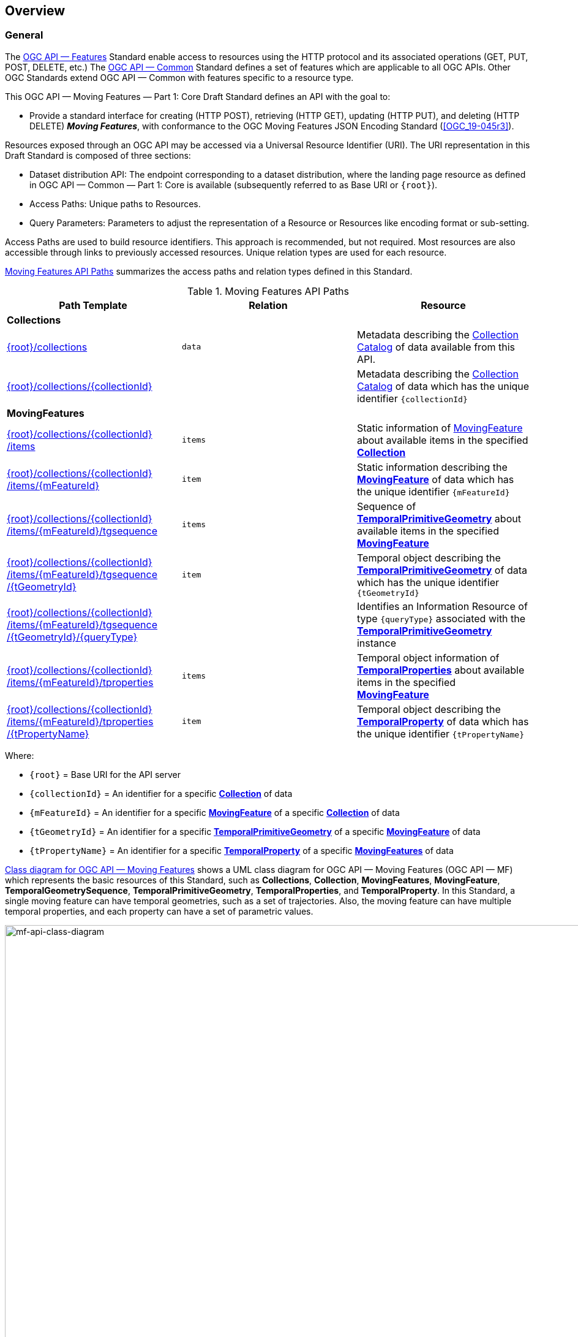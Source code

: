 == Overview
=== General

The <<OGC-API-Features,OGC API — Features>> Standard enable access to resources using the HTTP protocol and its associated operations (GET, PUT, POST, DELETE, etc.)
The <<OGC-API-Common,OGC API — Common>> Standard defines a set of features which are applicable to all OGC APIs.
Other OGC Standards extend OGC API — Common with features specific to a resource type.

This OGC API — Moving Features — Part 1: Core Draft Standard defines an API with the goal to:

* Provide a standard interface for creating (HTTP POST), retrieving (HTTP GET), updating (HTTP PUT), and deleting (HTTP DELETE) *_Moving Features_*, with conformance to the OGC Moving Features JSON Encoding Standard (<<OGC_19-045r3>>).

Resources exposed through an OGC API may be accessed via a Universal Resource Identifier (URI).
The URI representation in this Draft Standard is composed of three sections:

* Dataset distribution API: The endpoint corresponding to a dataset distribution, where the landing page resource as defined in OGC API — Common — Part 1: Core is available (subsequently referred to as Base URI or `+{root}+`).
* Access Paths: Unique paths to Resources.
* Query Parameters: Parameters to adjust the representation of a Resource or Resources like encoding format or sub-setting.

Access Paths are used to build resource identifiers.
This approach is recommended, but not required.
Most resources are also accessible through links to previously accessed resources.
Unique relation types are used for each resource.

<<mf-api-paths>> summarizes the access paths and relation types defined in this Standard.

[[mf-api-paths]]
.Moving Features API Paths
[width="100%",cols=",,",options="header"]
|===
^|**Path Template** ^|**Relation** ^|**Resource**
// 3+^|**Common**
// |<<common-landingpage-section,{root}/>>|none|Landing page for this dataset distribution
// |<<common-api-section,{root}/api>>|`service-desc or service-doc`|API Description
// |<<common-conformance-section,{root}/conformance>>|`conformance`|Conformance Classes

3+^|**Collections**
|<<resource-collections-section,+{root}+/collections>>|`data`
|Metadata describing the <<resource-collections-section,Collection Catalog>> of data available from this API.
|<<resource-collection-section,+{root}+/collections/+{collectionId}+>>|
|Metadata describing the <<resource-collections-section,Collection Catalog>> of data which has the unique identifier `+{collectionId}+`

3+^|**MovingFeatures**
|<<resource-movingfeatures-section,+{root}+/collections/+{collectionId}+ /items>>|`items`
|Static information of <<resource-movingfeature-section,MovingFeature>> about available items in the specified <<resource-collection-section,*Collection*>>
|<<resource-movingfeature-section,+{root}+/collections/+{collectionId}+ /items/+{mFeatureId}+>>|`item`
|Static information describing the <<movingfeature-schema,*MovingFeature*>> of data which has the unique identifier `+{mFeatureId}+`
|<<resource-temporalGeometrySequence-section,+{root}+/collections/+{collectionId}+ /items/+{mFeatureId}+/tgsequence>>|`items`
|Sequence of <<resource-temporalPrimitiveGeometry-section,*TemporalPrimitiveGeometry*>> about available items in the specified <<resource-movingfeature-section,*MovingFeature*>>
|<<resource-temporalPrimitiveGeometry-section,+{root}+/collections/+{collectionId}+ /items/+{mFeatureId}+/tgsequence /+{tGeometryId}+>>|`item`
|Temporal object describing the <<resource-temporalPrimitiveGeometry-section,*TemporalPrimitiveGeometry*>> of data which has the unique identifier `+{tGeometryId}+`
|<<resource-tgsequenceQuery-section,+{root}+/collections/+{collectionId}+ /items/+{mFeatureId}+/tgsequence /+{tGeometryId}+/+{queryType}+>>|
|Identifies an Information Resource of type `+{queryType}+` associated with the <<resource-temporalPrimitiveGeometry-section,*TemporalPrimitiveGeometry*>> instance
|<<resource-temporalProperties-section,+{root}+/collections/+{collectionId}+ /items/+{mFeatureId}+/tproperties>>|`items`
|Temporal object information of <<resource-temporalProperties-section,*TemporalProperties*>> about available items in the specified <<resource-movingfeature-section,*MovingFeature*>>
|<<resource-temporalProperty-section,+{root}+/collections/+{collectionId}+ /items/+{mFeatureId}+/tproperties /+{tPropertyName}+>>|`item`
|Temporal object describing the <<resource-temporalProperty-section,*TemporalProperty*>> of data which has the unique identifier `+{tPropertyName}+`
|===

Where:

* `+{root}+`          = Base URI for the API server
* `+{collectionId}+`  = An identifier for a specific <<resource-collection-section,*Collection*>> of data
* `{mFeatureId}`    = An identifier for a specific <<resource-movingfeature-section,*MovingFeature*>> of a specific <<resource-collection-section,*Collection*>> of data
* `+{tGeometryId}+`   = An identifier for a specific <<resource-temporalPrimitiveGeometry-section,*TemporalPrimitiveGeometry*>> of a specific <<resource-movingfeature-section,*MovingFeature*>> of data
* `+{tPropertyName}+` = An identifier for a specific <<resource-temporalProperty-section,*TemporalProperty*>> of a specific <<resource-movingfeature-section,*MovingFeatures*>> of data

<<mf-api-class-diagram>> shows a UML class diagram for OGC API — Moving Features (OGC API — MF) which represents the basic resources of this Standard, such as *Collections*, *Collection*, *MovingFeatures*, *MovingFeature*, *TemporalGeometrySequence*, *TemporalPrimitiveGeometry*, *TemporalProperties*, and *TemporalProperty*.
In this Standard, a single moving feature can have temporal geometries, such as a set of trajectories.
Also, the moving feature can have multiple temporal properties, and each property can have a set of parametric values.

[[mf-api-class-diagram]]
.Class diagram for OGC API — Moving Features
image::./images/MF-API-resource-diagram.png[mf-api-class-diagram, pdfwidth=100%, width=1500, align="center"]

//[[mf-json-encoding-schema-overview]]
//=== Moving Features Implementation Schema
//
//This OGC API-MovingFeatures standard establishes how to access resources as defined by the https://docs.opengeospatial.org/is/19-045r3/19-045r3.html[OGC Moving Features Encoding Extension - JSON] (MF-JSON) through Web APIs. The MF-JSON has two encoding formats:
//
//* MF-JSON Trajectory specifies how to map/interpret linear trajectories of moving points into/from the GeoJSON. MF-JSON Trajectory is to represent instances of the `MF_TemporalGeometry` type with linear interpolation.
//* MF-JSON Prism encoding can represent not only the movement of `MF_TemporalGeometry`, but also the movement of `MF_PrismGeometry` and `MF_RigidTemporalGeometry` of a feature which may be 0D, 1D, 2D, 3D geometric primitives, or their aggregations. Note that `MF_TemporalGeometry`, `MF_PrismGeometry`, and `MF_RigidTemporalGeometry` are types in the conceptual model of ISO 19141.
//
//The MF-JSON Prism can cover all contents of the MF-JSON Trajectory. This standard focus on the resources type in MF-JSON Prism.
//
//<<mf-prism-uml>> shows a UML class diagram for MF-JSON Prism which represents the basic resources of this standard, such as *MovingFeature*, *MovingFeatures*, *TemporalGeometry*, and *TemporalProperties*.
//
//[#mf-prism-uml,reftext='{figure-caption} {counter:figure-num}']
//.Class diagram for MF-JSON Prism
//image::./images/mf-geojson-prism.png[mf-prism-uml, pdfwidth=100%, width=95%, align="center"]
//
//

=== Search

The core search capability is based on https://ogcapi.ogc.org/common/[OGC API — Common] and thus supports:

* bounding box searches,
* time instant or time period searches, and
* equality predicates (i.e. _property_=_value_).

OGC API — Moving Features extends these core search capabilities to include:

// * find <<leaf-section, leaf>> value with time instant,
* <<resource-tgsequenceQuery-section,spatiotemporal queries>> for accessing <<resource-temporalPrimitiveGeometry-section,*TemporalGeometry*>> resources.

[[dependencies-overview]]
=== Dependencies
The OGC API — Moving Features (OGC API — MF) Draft Standard is an extension of the OGC API — Common and the OGC API — Features Standards.
Therefore, an implementation of OGC API — MF shall first satisfy the appropriate Requirements Classes from OGC API — Common and OGC API — Features.
Also, the OGC API — MF Standard is based on the OGC Moving Features Encoding Extension for JSON (OGC MF-JSON) Standards.
Therefore, an implementation of OGC API — MF shall satisfy the appropriate Requirements Classes from OGC MF-JSON.
<<req-mappings>>, Identifies the OGC API — Common and OGC API — Features Requirements Classes which are applicable to each section of this Standard.
Instructions on when and how to apply these Requirement Classes are provided in each section.

[[req-mappings]]
.Mapping OGC API — MF Sections to OGC API — Common, OGC API — Features, and OGC MF-JSON Requirements Classes
[width="90%",cols=",,",options="header"]
|====
^|*API — MF Section*           ^| *API — MF Requirements Class*           |*API — Common, API — Features, MF-JSON Requirements Class*
// |<<common-landingpage-section,API Landing Page>>
// | http://www.opengis.net/spec/ogcapi-movingfeatures-1/1.0/req/common | http://www.opengis.net/spec/ogcapi-common-1/1.0/req/landing-page
// |<<common-api-section,API Definition>>
// | http://www.opengis.net/spec/ogcapi-movingfeatures-1/1.0/req/common | http://www.opengis.net/spec/ogcapi-common-1/1.0/req/landing-page
// |<<common-conformance-section,Declaration of Conformance Classes>>
// | http://www.opengis.net/spec/ogcapi-movingfeatures-1/1.0/req/common | http://www.opengis.net/spec/ogcapi-common-1/1.0/req/landing-page
|<<clause-core-collection,Collections>>
| <<rc_movingfeature_collection,/req/mf-collection>>
| http://www.opengis.net/spec/ogcapi-common-2/1.0/req/collections, +
  http://www.opengis.net/spec/ogcapi-features-4/1.0/req/create-replace-delete
|<<clause-core-movingfeature,MovingFeatures>>
| <<rc_movingfeature,/req/movingfeatures>>
| http://www.opengis.net/spec/ogcapi-features-1/1.0/req/core, +
  http://www.opengis.net/spec/ogcapi-features-4/1.0/req/create-replace-delete, +
  http://www.opengis.net/spec/movingfeatures/json/1.0/req/trajectory, +
  http://www.opengis.net/spec/movingfeatures/json/1.0/req/prism
|HTML
| *inherit all requirement (no modification)*
| http://www.opengis.net/spec/ogcapi-common-1/1.0/req/html
|JSON
| *inherit all requirement (no modification)*
| http://www.opengis.net/spec/ogcapi-common-1/1.0/req/json
|GeoJSON
| *inherit all requirement (no modification)*
| http://www.opengis.net/spec/ogcapi-features-1/1.0/conf/geojson
|OpenAPI 3.0
| *inherit all requirement (no modification)*
| http://www.opengis.net/spec/ogcapi-common-1/1.0/req/oas30
// |OGC Moving Features JSON (MF-JSON)
// | *inherit all requirement (no modification)*
// | http://www.opengis.net/spec/movingfeatures/json/1.0/req/trajecotry, +
//   http://www.opengis.net/spec/movingfeatures/json/1.0/req/prism
|====